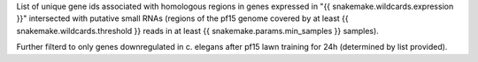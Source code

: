 List of unique gene ids associated with homologous regions in genes expressed in "{{ snakemake.wildcards.expression }}"
intersected with putative small RNAs (regions of the pf15 genome covered by at
least {{ snakemake.wildcards.threshold }} reads in at least {{ snakemake.params.min_samples }} samples).

Further filterd to only genes downregulated in c. elegans after pf15 lawn
training for 24h (determined by list provided).
